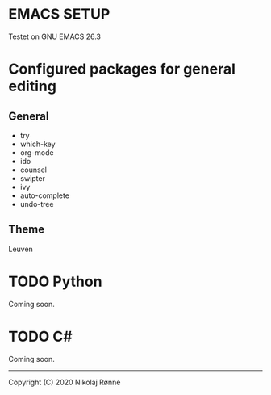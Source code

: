 * EMACS SETUP
Testet on GNU EMACS 26.3  

* Configured packages for general editing
** General
   - try 
   - which-key
   - org-mode
   - ido
   - counsel
   - swipter
   - ivy
   - auto-complete
   - undo-tree

** Theme
   Leuven

* TODO Python
   Coming soon.
* TODO C#
   Coming soon.

-------------------------------
Copyright (C) 2020 Nikolaj Rønne
